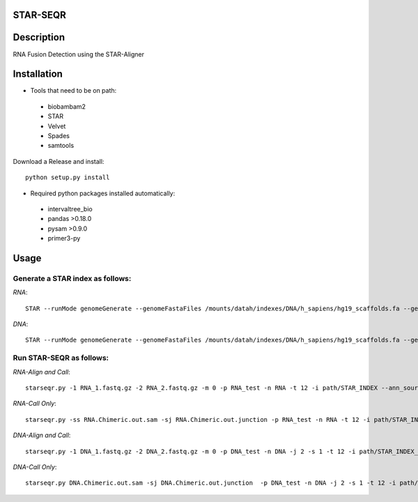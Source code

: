 .. image:: https://travis-ci.org/ExpressionAnalysis/STAR-SEQR.svg?branch=master
    :target: https://travis-ci.org/ExpressionAnalysis/STAR-SEQR

STAR-SEQR
==========
Description
==========
RNA Fusion Detection using the STAR-Aligner


Installation
==========
- Tools that need to be on path:
 - biobambam2
 - STAR
 - Velvet
 - Spades
 - samtools

Download a Release and install::
   
    python setup.py install

- Required python packages installed automatically:
 - intervaltree_bio
 - pandas >0.18.0
 - pysam >0.9.0
 - primer3-py


Usage
==========
Generate a STAR index as follows:
-----------
*RNA*::
     
    STAR --runMode genomeGenerate --genomeFastaFiles /mounts/datah/indexes/DNA/h_sapiens/hg19_scaffolds.fa --genomeDir STAR_SEQR_hg19gencodeV24lift37_S1_RNA --sjdbGTFfile /mounts/isilon/data/indexes/GFFs/gencodeV24lift37.gtf --runThreadN 18 --genomeSAsparseD 1

*DNA*::

    STAR --runMode genomeGenerate --genomeFastaFiles /mounts/datah/indexes/DNA/h_sapiens/hg19_scaffolds.fa --genomeDir ./ --runThreadN 18 --genomeSAsparseD 2

Run STAR-SEQR as follows:
-----------

*RNA-Align and Call*::

     starseqr.py -1 RNA_1.fastq.gz -2 RNA_2.fastq.gz -m 0 -p RNA_test -n RNA -t 12 -i path/STAR_INDEX --ann_source gencode -r hg19.fa -vv
 
*RNA-Call Only*::

     starseqr.py -ss RNA.Chimeric.out.sam -sj RNA.Chimeric.out.junction -p RNA_test -n RNA -t 12 -i path/STAR_INDEX --ann_source gencode -r hg19.fa -vv


*DNA-Align and Call*::

    starseqr.py -1 DNA_1.fastq.gz -2 DNA_2.fastq.gz -m 0 -p DNA_test -n DNA -j 2 -s 1 -t 12 -i path/STAR_INDEX_DNA --ann_source gencode -vv
    
*DNA-Call Only*::

    starseqr.py DNA.Chimeric.out.sam -sj DNA.Chimeric.out.junction  -p DNA_test -n DNA -j 2 -s 1 -t 12 -i path/STAR_INDEX_DNA --ann_source gencode -vv



